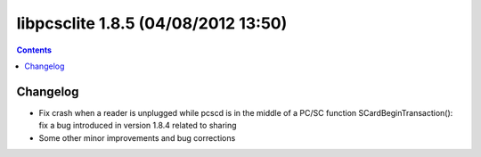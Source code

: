 ﻿
.. index::
   pair: libpcsclite ; version 1.8.5


.. _libpcsclite_1_8_5:

========================================
libpcsclite 1.8.5 (04/08/2012 13:50)
========================================

.. seealso::

   - http://ludovicrousseau.blogspot.fr/2012/08/new-version-of-pcsc-lite-185.html
   - https://alioth.debian.org/frs/shownotes.php?release_id=1817


.. contents::
   :depth: 3

Changelog 
=============================


- Fix crash when a reader is unplugged while pcscd is in the middle of a PC/SC function
  SCardBeginTransaction(): fix a bug introduced in version 1.8.4 related to sharing
- Some other minor improvements and bug corrections




